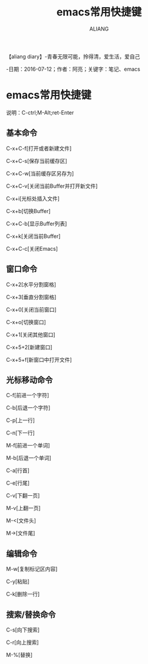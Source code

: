 #+TITLE:emacs常用快捷键
#+AUTHOR:ALIANG
#+EMAIL:anbgsl1110@gmail.com
#+KEYWORDS:DIARY
【aliang diary】-青春无限可能，拎得清，爱生活，爱自己

-日期：2016-07-12；作者：阿亮；关键字：笔记、emacs
* emacs常用快捷键
说明：C-ctrl;M-Alt;ret-Enter
** 基本命令
C-x+C-f[打开或者新建文件]

C-x+C-s[保存当前缓存区]

C-x+C-w[当前缓存区另存为]

C-x+C-v[关闭当前Buffer并打开新文件]

C-x+i[光标处插入文件]

C-x+b[切换Buffer]

C-x+C-b[显示Buffer列表]

C-x+k[关闭当前Buffer]

C-x+C-c[关闭Emacs]
** 窗口命令
C-x+2[水平分割窗格]

C-x+3[垂直分割窗格]

C-x+0[关闭当前窗口]

C-x+o[切换窗口]

C-x+1[关闭其他窗口]

C-x+5+2[新建窗口]

C-x+5+f[新窗口中打开文件]
** 光标移动命令
C-f[前进一个字符]

C-b[后退一个字符]

C-p[上一行]

C-n[下一行]

M-f[前进一个单词]

M-b[后退一个单词]

C-a[行首]

C-e[行尾]

C-v[下翻一页]

M-v[上翻一页]

M-<[文件头]

M->[文件尾]
** 编辑命令
M-w[复制标记区内容]

C-y[粘贴]

C-k[删除一行]
** 搜索/替换命令
C-s[向下搜索]

C-r[向上搜索]

M-%[替换]
